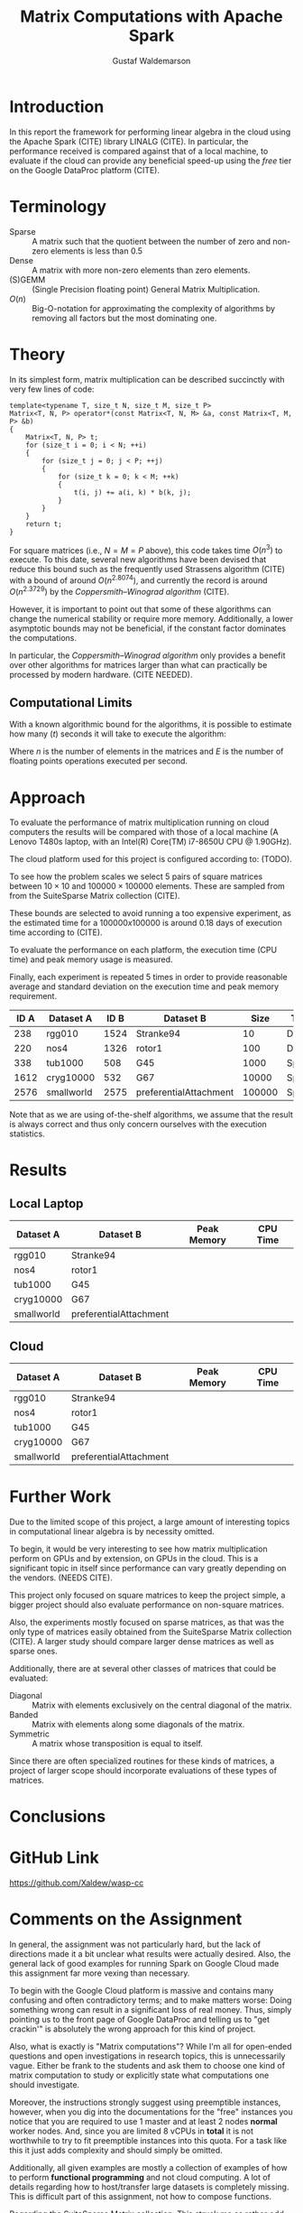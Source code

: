 #+TITLE: Matrix Computations with Apache Spark
#+AUTHOR: Gustaf Waldemarson

* Introduction

  In this report the framework for performing linear algebra in the cloud using
  the Apache Spark (CITE) library LINALG (CITE). In particular, the performance
  received is compared against that of a local machine, to evaluate if the cloud
  can provide any beneficial speed-up using the /free/ tier on the Google
  DataProc platform (CITE).


* Terminology

  - Sparse  :: A matrix such that the quotient between the number of zero and
               non-zero elements is less than $0.5$
  - Dense   :: A matrix with more non-zero elements than zero elements.
  - (S)GEMM :: (Single Precision floating point) General Matrix Multiplication.
  - $O(n)$  :: Big-O-notation for approximating the complexity of algorithms by
               removing all factors but the most dominating one.

* Theory

  In its simplest form, matrix multiplication can be described succinctly with
  very few lines of code:

  #+BEGIN_SRC c++
    template<typename T, size_t N, size_t M, size_t P>
    Matrix<T, N, P> operator*(const Matrix<T, N, M> &a, const Matrix<T, M, P> &b)
    {
        Matrix<T, N, P> t;
        for (size_t i = 0; i < N; ++i)
        {
            for (size_t j = 0; j < P; ++j)
            {
                for (size_t k = 0; k < M; ++k)
                {
                    t(i, j) += a(i, k) * b(k, j);
                }
            }
        }
        return t;
    }
  #+END_SRC

  For square matrices (i.e., $N = M = P$ above), this code takes time $O(n^{3})$
  to execute. To this date, several new algorithms have been devised that reduce
  this bound such as the frequently used Strassens algorithm (CITE) with a bound
  of around $O(n^{2.8074})$, and currently the record is around $O(n^{2.3729})$
  by the /Coppersmith–Winograd algorithm/ (CITE).

  However, it is important to point out that some of these algorithms can change
  the numerical stability or require more memory. Additionally, a lower
  asymptotic bounds may not be beneficial, if the constant factor dominates the
  computations.

  In particular, the /Coppersmith–Winograd algorithm/ only provides a benefit
  over other algorithms for matrices larger than what can practically be
  processed by modern hardware. (CITE NEEDED).


** Computational Limits
 
   With a known algorithmic bound for the algorithms, it is possible to estimate
   how many ($t$) seconds it will take to execute the algorithm:

   \begin{equation}
     t = \frac{O(n^{3})}{E}
   \end{equation}

   Where $n$ is the number of elements in the matrices and $E$ is the number of
   floating points operations executed per second.
   
* Approach

  To evaluate the performance of matrix multiplication running on cloud
  computers the results will be compared with those of a local machine (A Lenovo
  T480s laptop, with an Intel(R) Core(TM) i7-8650U CPU @ 1.90GHz).

  The cloud platform used for this project is configured according to: (TODO).

  To see how the problem scales we select $5$ pairs of square matrices between
  $10 \times 10$ and $100000 \times 100000$ elements. These are sampled from
  from the SuiteSparse Matrix collection (CITE).

  These bounds are selected to avoid running a too expensive experiment, as the
  estimated time for a $100000x100000$ is around $0.18$ days of execution time
  according to (CITE).
  
  # In addition, we will also evaluate how a mixed sparse/dense multiplication
  # perform in relation to the sparse-spare and dense-dense operation. This is
  # done by using one of the matrices from each of the sparse and dense matrix
  # datasets.

  To evaluate the performance on each platform, the execution time (CPU time)
  and peak memory usage is measured.

  Finally, each experiment is repeated 5 times in order to provide reasonable
  average and standard deviation on the execution time and peak memory
  requirement.

  | ID A | Dataset A  | ID B | Dataset B              |   Size | Type   |
  |------+------------+------+------------------------+--------+--------|
  |  238 | rgg010     | 1524 | Stranke94              |     10 | Dense  |
  |  220 | nos4       | 1326 | rotor1                 |    100 | Dense  |
  |  338 | tub1000    |  508 | G45                    |   1000 | Sparse |
  | 1612 | cryg10000  |  532 | G67                    |  10000 | Sparse |
  | 2576 | smallworld | 2575 | preferentialAttachment | 100000 | Sparse |

  Note that as we are using of-the-shelf algorithms, we assume that the result
  is always correct and thus only concern ourselves with the execution
  statistics.
  
* Results

** Local Laptop  
  
   | Dataset A  | Dataset B              | Peak Memory | CPU Time |
   |------------+------------------------+-------------+----------|
   | rgg010     | Stranke94              |             |          |
   | nos4       | rotor1                 |             |          |
   | tub1000    | G45                    |             |          |
   | cryg10000  | G67                    |             |          |
   | smallworld | preferentialAttachment |             |          |


** Cloud

   | Dataset A  | Dataset B              | Peak Memory | CPU Time |
   |------------+------------------------+-------------+----------|
   | rgg010     | Stranke94              |             |          |
   | nos4       | rotor1                 |             |          |
   | tub1000    | G45                    |             |          |
   | cryg10000  | G67                    |             |          |
   | smallworld | preferentialAttachment |             |          |


* Further Work

  Due to the limited scope of this project, a large amount of interesting topics
  in computational linear algebra is by necessity omitted.

  To begin, it would be very interesting to see how matrix multiplication
  perform on GPUs and by extension, on GPUs in the cloud. This is a significant
  topic in itself since performance can vary greatly depending on the
  vendors. (NEEDS CITE).

  This project only focused on square matrices to keep the project simple, a
  bigger project should also evaluate performance on non-square matrices.

  Also, the experiments mostly focused on sparse matrices, as that was the only
  type of matrices easily obtained from the SuiteSparse Matrix collection
  (CITE). A larger study should compare larger dense matrices as well as sparse
  ones.
  
  Additionally, there are at several other classes of matrices that could be
  evaluated:

  - Diagonal  :: Matrix with elements exclusively on the central diagonal of the
                 matrix.
  - Banded    :: Matrix with elements along some diagonals of the matrix.
  - Symmetric :: A matrix whose transposition is equal to itself.

  Since there are often specialized routines for these kinds of matrices, a
  project of larger scope should incorporate evaluations of these types of
  matrices.

* Conclusions


* GitHub Link

  [[https://github.com/Xaldew/wasp-cc]]
  
* Comments on the Assignment

  In general, the assignment was not particularly hard, but the lack of
  directions made it a bit unclear what results were actually desired. Also, the
  general lack of good examples for running Spark on Google Cloud made this
  assignment far more vexing than necessary.

  To begin with the Google Cloud platform is massive and contains many confusing
  and often contradictory terms; and to make matters worse: Doing something
  wrong can result in a significant loss of real money. Thus, simply pointing us
  to the front page of Google DataProc and telling us to "get crackin'" is
  absolutely the wrong approach for this kind of project.

  Also, what is exactly is "Matrix computations"? While I'm all for open-ended
  questions and open investigations in research topics, this is unnecessarily
  vague. Either be frank to the students and ask them to choose one kind of
  matrix computation to study or explicitly state what computations one should
  investigate.

  Moreover, the instructions strongly suggest using preemptible instances,
  however, when you dig into the documentations for the "free" instances you
  notice that you are required to use 1 master and at least 2 nodes *normal*
  worker nodes. And, since you are limited 8 vCPUs in *total* it is not
  worthwhile to try to fit preemptible instances into this quota. For a task
  like this it just adds complexity and should simply be omitted.

  Additionally, all given examples are mostly a collection of examples of how to
  perform *functional programming* and not cloud computing. A lot of details
  regarding how to host/transfer large datasets is completely missing. This is
  difficult part of this assignment, not how to compose functions.
  
  Regarding the SuiteSparse Matrix collection: This struck me as rather odd
  choice of dataset-source since it almost exclusively contains sparse matrices,
  meaning that the type of matrices and computations we can investigate is
  drastically limited.

  Additionally, for larger matrices it became increasingly difficult to find two
  different matrices of the same dimensions, which would force us the either
  truncate some other matrix and make notes of that, or only perform
  matrix-squaring instead of multiplying.
  
  To make matters worse, the behavior of matrix-multiplication differs
  significantly depending on which kind of matrices one is operating on, meaning
  that final results are extremely dependent on the user choices. This makes it
  very hard to design a proper experiment and draw reasonable conclusions from
  the results.

  
